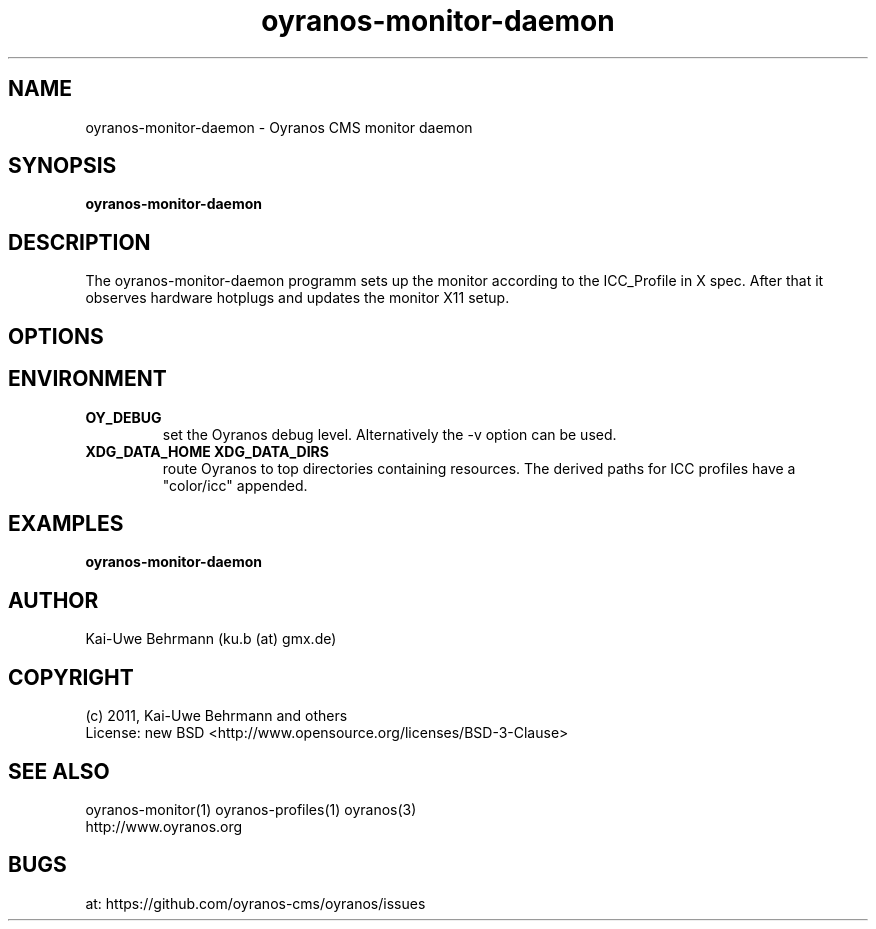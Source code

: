 .TH oyranos-monitor-daemon 1 "October 29, 2011" "User Commands"
.SH NAME
oyranos-monitor-daemon \- Oyranos CMS monitor daemon
.SH SYNOPSIS
\fBoyranos-monitor-daemon\fR
.SH DESCRIPTION
The oyranos-monitor-daemon programm sets up the monitor according to the ICC_Profile in X spec. After that it observes hardware hotplugs and updates the monitor X11 setup.
.SH OPTIONS
.TP
.SH ENVIRONMENT
.TP
.B OY_DEBUG
set the Oyranos debug level. Alternatively the -v option can be used.
.TP
.B XDG_DATA_HOME XDG_DATA_DIRS
route Oyranos to top directories containing resources. The derived paths for
ICC profiles have a "color/icc" appended.
.SH EXAMPLES
.TP
.B oyranos-monitor-daemon
.PP
.SH AUTHOR
Kai-Uwe Behrmann (ku.b (at) gmx.de)
.SH COPYRIGHT
(c) 2011, Kai-Uwe Behrmann and others
.fi
License: new BSD <http://www.opensource.org/licenses/BSD-3-Clause>
.SH "SEE ALSO"
oyranos-monitor(1) oyranos-profiles(1) oyranos(3)
.fi
http://www.oyranos.org
.SH "BUGS"
at: https://github.com/oyranos-cms/oyranos/issues
